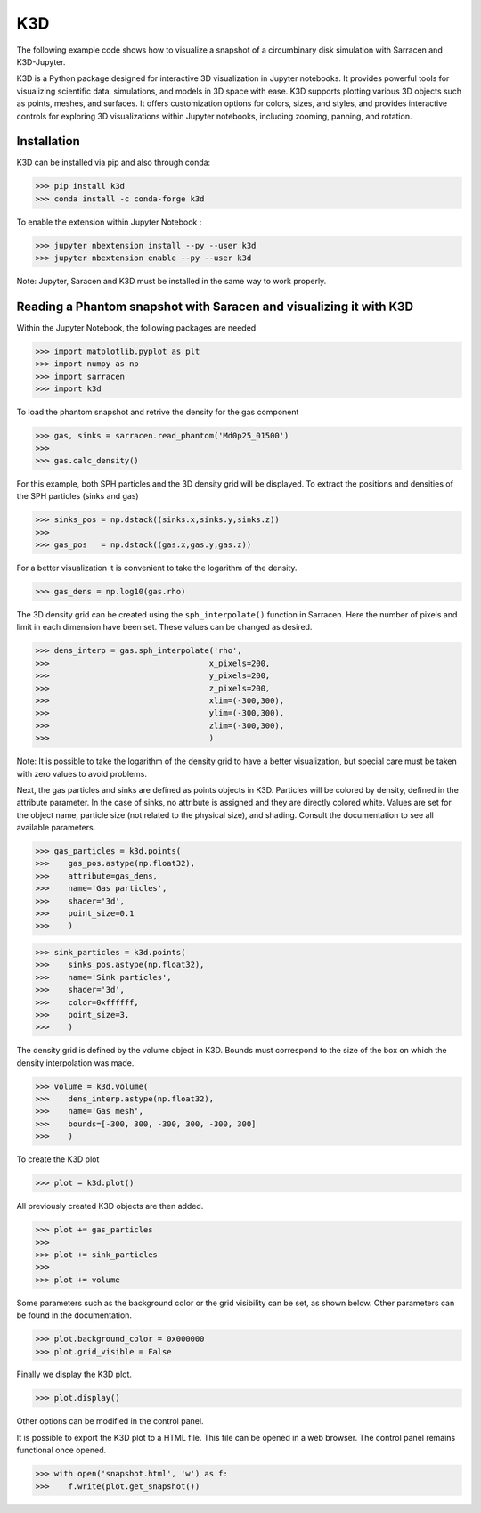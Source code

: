 .. _k3d:

==========
K3D
==========

The following example code shows how to visualize a snapshot of a circumbinary disk simulation with Sarracen and K3D-Jupyter.

K3D is a Python package designed for interactive 3D visualization in Jupyter notebooks. It provides powerful tools for visualizing scientific data, simulations, and models in 3D space with ease. K3D supports plotting various 3D objects such as points, meshes, and surfaces. It offers customization options for colors, sizes, and styles, and provides interactive controls for exploring 3D visualizations within Jupyter notebooks, including zooming, panning, and rotation.

Installation
-------------------------------------------------------

K3D can be installed via pip and also through conda:

>>> pip install k3d
>>> conda install -c conda-forge k3d

To enable the extension within Jupyter Notebook :

>>> jupyter nbextension install --py --user k3d
>>> jupyter nbextension enable --py --user k3d

Note: Jupyter, Saracen and K3D must be installed in the same way to work properly.

Reading a Phantom snapshot with Saracen and visualizing it with K3D
--------------------------------------------------------------------

Within the Jupyter Notebook, the following packages are needed

>>> import matplotlib.pyplot as plt
>>> import numpy as np
>>> import sarracen
>>> import k3d

To load the phantom snapshot and retrive the density for the gas component

>>> gas, sinks = sarracen.read_phantom('Md0p25_01500')
>>> 
>>> gas.calc_density()  

For this example, both SPH particles and the 3D density grid will be displayed. To extract the positions and densities of the SPH particles (sinks and gas)

>>> sinks_pos = np.dstack((sinks.x,sinks.y,sinks.z))
>>>
>>> gas_pos   = np.dstack((gas.x,gas.y,gas.z))

For a better visualization it is convenient to take the logarithm of the density.
 
>>> gas_dens = np.log10(gas.rho)

The 3D density grid can be created using the ``sph_interpolate()`` function in Sarracen. 
Here the number of pixels and limit in each dimension have been set. These values can be changed as desired.

>>> dens_interp = gas.sph_interpolate('rho',
>>>                                  x_pixels=200,
>>>                                  y_pixels=200,
>>>                                  z_pixels=200,
>>>                                  xlim=(-300,300),
>>>                                  ylim=(-300,300),
>>>                                  zlim=(-300,300),
>>>                                  )

Note: It is possible to take the logarithm of the density grid to have a better visualization, but special care must be taken with zero values to avoid problems. 

Next, the gas particles and sinks are defined as points objects in K3D. Particles will be colored by density, defined in the attribute parameter. In the case of sinks, no attribute is  assigned and they are directly colored white. Values are set for the object name, particle size (not related to the physical size), and shading. Consult the documentation to see all available parameters. 

>>> gas_particles = k3d.points(
>>>    gas_pos.astype(np.float32),
>>>    attribute=gas_dens,
>>>    name='Gas particles',
>>>    shader='3d',
>>>    point_size=0.1
>>>    )

>>> sink_particles = k3d.points(
>>>    sinks_pos.astype(np.float32),
>>>    name='Sink particles',
>>>    shader='3d',
>>>    color=0xffffff,
>>>    point_size=3,
>>>    )

The density grid is defined by the volume object in K3D. Bounds must correspond to the size of the box on which the density interpolation was made.

>>> volume = k3d.volume(
>>>    dens_interp.astype(np.float32),
>>>    name='Gas mesh',
>>>    bounds=[-300, 300, -300, 300, -300, 300]
>>>    )

To create the K3D plot

>>> plot = k3d.plot()

All previously created K3D objects are then added.

>>> plot += gas_particles
>>>
>>> plot += sink_particles
>>>
>>> plot += volume

Some parameters such as the background color or the grid visibility can be set, as shown below. Other parameters can be found in the documentation.

>>> plot.background_color = 0x000000
>>> plot.grid_visible = False

Finally we display the K3D plot.

>>> plot.display()

.. image:: k3d/k3d_plot.png
   :width: 400

Other options can be modified in the control panel.

.. image:: k3d/controls_panel.png
    :width: 260
.. image:: k3d/particles_panel.png
    :width: 260

It is possible to export the K3D plot to a HTML file. This file can be opened in a web browser. The control panel remains functional once opened.

>>> with open('snapshot.html', 'w') as f:
>>>    f.write(plot.get_snapshot())

